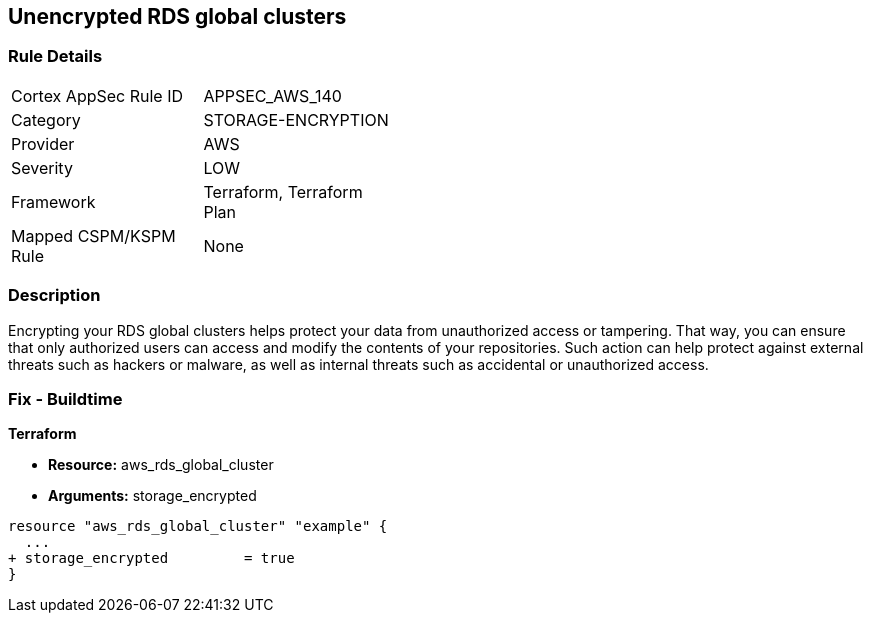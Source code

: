 == Unencrypted RDS global clusters


=== Rule Details

[width=45%]
|===
|Cortex AppSec Rule ID |APPSEC_AWS_140
|Category |STORAGE-ENCRYPTION
|Provider |AWS
|Severity |LOW
|Framework |Terraform, Terraform Plan
|Mapped CSPM/KSPM Rule |None
|===


=== Description 


Encrypting your RDS global clusters helps protect your data from unauthorized access or tampering.
That way, you can ensure that only authorized users can access and modify the contents of your repositories.
Such action can help protect against external threats such as hackers or malware, as well as internal threats such as accidental or unauthorized access.

=== Fix - Buildtime


*Terraform* 


* *Resource:* aws_rds_global_cluster
* *Arguments:* storage_encrypted


[source,go]
----
resource "aws_rds_global_cluster" "example" {
  ...
+ storage_encrypted         = true
}
----

